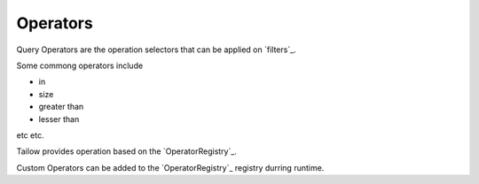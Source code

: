 Operators
=========

Query Operators are the operation selectors that can be applied on `filters`_.

Some commong operators include

* in
* size
* greater than
* lesser than
etc etc.

Tailow provides operation based on the `OperatorRegistry`_. 

Custom Operators can be added to the `OperatorRegistry`_ registry durring runtime.